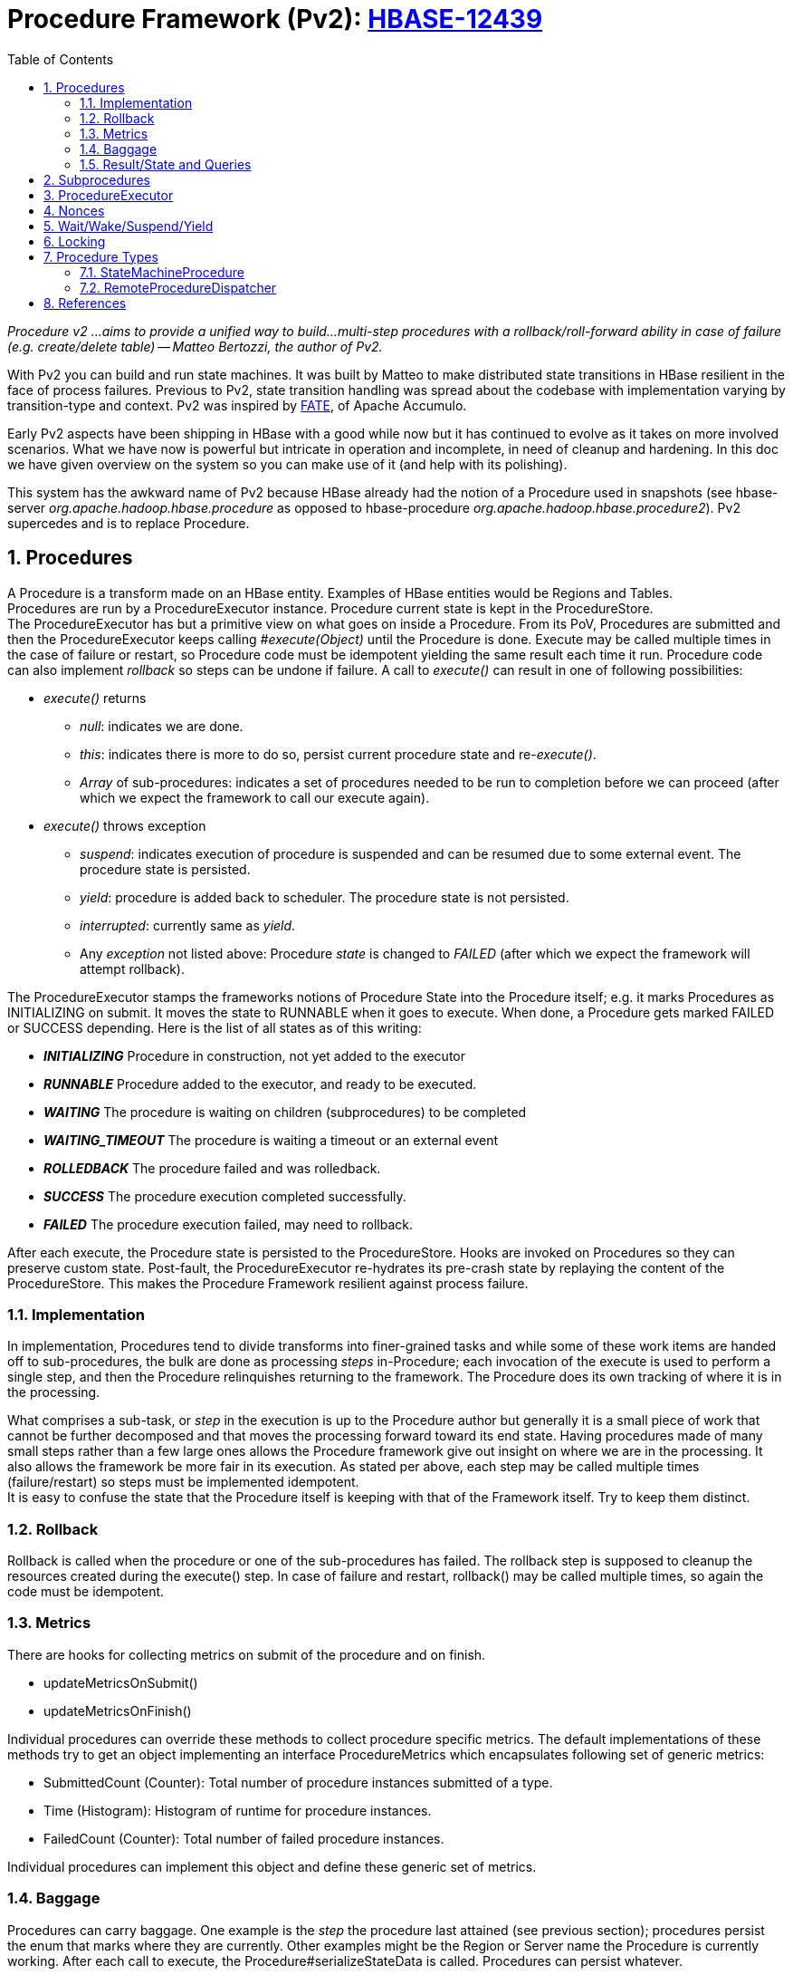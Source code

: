 ////
/**
 *
 * Licensed to the Apache Software Foundation (ASF) under one
 * or more contributor license agreements.  See the NOTICE file
 * distributed with this work for additional information
 * regarding copyright ownership.  The ASF licenses this file
 * to you under the Apache License, Version 2.0 (the
 * "License"); you may not use this file except in compliance
 * with the License.  You may obtain a copy of the License at
 *
 *     http://www.apache.org/licenses/LICENSE-2.0
 *
 * Unless required by applicable law or agreed to in writing, software
 * distributed under the License is distributed on an "AS IS" BASIS,
 * WITHOUT WARRANTIES OR CONDITIONS OF ANY KIND, either express or implied.
 * See the License for the specific language governing permissions and
 * limitations under the License.
 */
////
[[pv2]]
= Procedure Framework (Pv2): link:https://issues.apache.org/jira/browse/HBASE-12439[HBASE-12439]
:doctype: book
:numbered:
:toc: left
:icons: font
:experimental:


_Procedure v2 ...aims to provide a unified way to build...multi-step procedures with a rollback/roll-forward ability in case of failure (e.g. create/delete table) -- Matteo Bertozzi, the author of Pv2._

With Pv2 you can build and run state machines. It was built by Matteo to make distributed state transitions in HBase resilient in the face of process failures. Previous to Pv2, state transition handling was spread about the codebase with implementation varying by transition-type and context. Pv2 was inspired by link:https://accumulo.apache.org/1.8/accumulo_user_manual.html#_fault_tolerant_executor_fate[FATE], of Apache Accumulo. +

Early Pv2 aspects have been shipping in HBase with a good while now but it has continued to evolve as it takes on more involved scenarios. What we have now is powerful but intricate in operation and incomplete, in need of cleanup and hardening. In this doc we have given overview on the system so you can make use of it (and help with its polishing).

This system has the awkward name of Pv2 because HBase already had the notion of a Procedure used in snapshots (see hbase-server _org.apache.hadoop.hbase.procedure_ as opposed to hbase-procedure _org.apache.hadoop.hbase.procedure2_). Pv2 supercedes and is to replace Procedure.

== Procedures

A Procedure is a transform made on an HBase entity. Examples of HBase entities would be Regions and Tables. +
Procedures are run by a ProcedureExecutor instance. Procedure current state is kept in the ProcedureStore. +
The ProcedureExecutor has but a primitive view on what goes on inside a Procedure. From its PoV, Procedures are submitted and then the ProcedureExecutor keeps calling _#execute(Object)_ until the Procedure is done. Execute may be called multiple times in the case of failure or restart, so Procedure code must be idempotent yielding the same result each time it run. Procedure code can also implement _rollback_ so steps can be undone if failure. A call to _execute()_ can result in one of following possibilities:

* _execute()_ returns
** _null_: indicates we are done.
** _this_: indicates there is more to do so, persist current procedure state and re-_execute()_.
** _Array_ of sub-procedures: indicates a set of procedures needed to be run to completion before we can proceed (after which we expect the framework to call our execute again).
* _execute()_ throws exception
** _suspend_: indicates execution of procedure is suspended and can be resumed due to some external event. The procedure state is persisted.
** _yield_: procedure is added back to scheduler. The procedure state is not persisted.
** _interrupted_: currently same as _yield_.
** Any _exception_ not listed above: Procedure _state_ is changed to _FAILED_ (after which we expect the framework will attempt rollback).

The ProcedureExecutor stamps the frameworks notions of Procedure State into the Procedure itself; e.g. it marks Procedures as INITIALIZING on submit. It moves the state to RUNNABLE when it goes to execute. When done, a Procedure gets marked FAILED or SUCCESS depending. Here is the list of all states as of this writing:

* *_INITIALIZING_* Procedure in construction, not yet added to the executor
* *_RUNNABLE_* Procedure added to the executor, and ready to be executed.
* *_WAITING_* The procedure is waiting on children (subprocedures) to be completed
* *_WAITING_TIMEOUT_* The procedure is waiting a timeout or an external event
* *_ROLLEDBACK_* The procedure failed and was rolledback.
* *_SUCCESS_* The procedure execution completed successfully.
* *_FAILED_* The procedure execution failed, may need to rollback.

After each execute, the Procedure state is persisted to the ProcedureStore. Hooks are invoked on Procedures so they can preserve custom state. Post-fault, the ProcedureExecutor re-hydrates its pre-crash state by replaying the content of the ProcedureStore. This makes the Procedure Framework resilient against process failure.

=== Implementation

In implementation, Procedures tend to divide transforms into finer-grained tasks and while some of these work items are handed off to sub-procedures,
the bulk are done as processing _steps_ in-Procedure; each invocation of the execute is used to perform a single step, and then the Procedure relinquishes returning to the framework. The Procedure does its own tracking of where it is in the processing.

What comprises a sub-task, or _step_ in the execution is up to the Procedure author but generally it is a small piece of work that cannot be further decomposed and that moves the processing forward toward its end state. Having procedures made of many small steps rather than a few large ones allows the Procedure framework give out insight on where we are in the processing. It also allows the framework be more fair in its execution. As stated per above, each step may be called multiple times (failure/restart) so steps must be implemented idempotent. +
It is easy to confuse the state that the Procedure itself is keeping with that of the Framework itself. Try to keep them distinct. +

=== Rollback

Rollback is called when the procedure or one of the sub-procedures has failed. The rollback step is supposed to cleanup the resources created during the execute() step. In case of failure and restart, rollback() may be called multiple times, so again the code must be idempotent.

=== Metrics

There are hooks for collecting metrics on submit of the procedure and on finish.

* updateMetricsOnSubmit()
* updateMetricsOnFinish()

Individual procedures can override these methods to collect procedure specific metrics. The default implementations of these methods  try to get an object implementing an interface ProcedureMetrics which encapsulates following set of generic metrics:

* SubmittedCount (Counter): Total number of procedure instances submitted of a type.
* Time (Histogram): Histogram of runtime for procedure instances.
* FailedCount (Counter): Total number of failed procedure instances.

Individual procedures can implement this object and define these generic set of metrics.

=== Baggage

Procedures can carry baggage. One example is the _step_ the procedure last attained (see previous section); procedures persist the enum that marks where they are currently. Other examples might be the Region or Server name the Procedure is currently working. After each call to execute, the Procedure#serializeStateData is called. Procedures can persist whatever.

=== Result/State and Queries

(From Matteo’s https://issues.apache.org/jira/secure/attachment/12693273/Procedurev2Notification-Bus.pdf[ProcedureV2 and Notification Bus] doc) +
In the case of asynchronous operations, the result must be kept around until the client asks for it. Once we receive a “get” of the result we can schedule the delete of the record. For some operations the result may be “unnecessary” especially in case of failure (e.g. if the create table fail, we can query the operation result or we can just do a list table to see if it was created) so in some cases we can schedule the delete after a timeout. On the client side the operation will return a “Procedure ID”, this ID can be used to wait until the procedure is completed and get the result/exception. +

[source]
----
Admin.doOperation() { longprocId=master.doOperation(); master.waitCompletion(procId); }  +
----

If the master goes down while performing the operation the backup master will pickup the half in­progress operation and complete it. The client will not notice the failure.

== Subprocedures

Subprocedures are _Procedure_ instances created and returned by _#execute(Object)_ method of a procedure instance (parent procedure). As subprocedures are of type _Procedure_, they can instantiate their own subprocedures. As its a recursive, procedure stack is maintained by the framework. The framework makes sure that the parent procedure does not proceed till all sub-procedures and their subprocedures in a procedure stack are successfully finished.

== ProcedureExecutor

_ProcedureExecutor_ uses _ProcedureStore_ and _ProcedureScheduler_ and executes procedures submitted to it. Some of the basic operations supported are:

* _abort(procId)_: aborts specified procedure if its not finished
* _submit(Procedure)_: submits procedure for execution
* _retrieve:_ list of get methods to get _Procedure_ instances and results
* _register/ unregister_ listeners: for listening on Procedure related notifications

When _ProcedureExecutor_ starts it loads procedure instances persisted in _ProcedureStore_ from previous run. All unfinished procedures are resumed from the last stored state.

== Nonces

You can pass the nonce that came in with the RPC to the Procedure on submit at the executor. This nonce will then be serialized along w/ the Procedure on persist. If a crash, on reload, the nonce will be put back into a map of nonces to pid in case a client tries to run same procedure for a second time (it will be rejected). See the base Procedure and how nonce is a base data member.

== Wait/Wake/Suspend/Yield

‘suspend’ means stop processing a procedure because we can make no more progress until a condition changes; i.e. we sent RPC and need to wait on response. The way this works is that a Procedure throws a suspend exception from down in its guts as a GOTO the end-of-the-current-processing step. Suspend also puts the Procedure back on the scheduler. Problematic is we do some accounting on our way out even on suspend making it so it can take time exiting (We have to update state in the WAL).

RegionTransitionProcedure#reportTransition is called on receipt of a report from a RS. For Assign and Unassign, this event response from the server we sent an RPC wakes up suspended Assign/Unassigns.

== Locking

Procedure Locks are not about concurrency! They are about giving a Procedure read/write access to an HBase Entity such as a Table or Region so that is possible to shut out other Procedures from making modifications to an HBase Entity state while the current one is running.

Locking is optional, up to the Procedure implementor but if an entity is being operated on by a Procedure, all transforms need to be done via Procedures using the same locking scheme else havoc.

Two ProcedureExecutor Worker threads can actually end up both processing the same Procedure instance. If it happens, the threads are meant to be running different parts of the one Procedure -- changes that do not stamp on each other (This gets awkward around the procedure frameworks notion of ‘suspend’. More on this below).

Locks optionally may be held for the life of a Procedure. For example, if moving a Region, you probably want to have exclusive access to the HBase Region until the Region completes (or fails).  This is used in conjunction with {@link #holdLock(Object)}. If {@link #holdLock(Object)} returns true, the procedure executor will call acquireLock() once and thereafter not call {@link #releaseLock(Object)} until the Procedure is done (Normally, it calls release/acquire around each invocation of {@link #execute(Object)}.

Locks also may live the life of a procedure; i.e. once an Assign Procedure starts, we do not want another procedure meddling w/ the region under assignment. Procedures that hold the lock for the life of the procedure set Procedure#holdLock to true. AssignProcedure does this as do Split and Move (If in the middle of a Region move, you do not want it Splitting).

Locking can be for life of Procedure.

Some locks have a hierarchy. For example, taking a region lock also takes (read) lock on its containing table and namespace to prevent another Procedure obtaining an exclusive lock on the hosting table (or namespace).

== Procedure Types

=== StateMachineProcedure

One can consider each call to _#execute(Object)_ method as transitioning from one state to another in a state machine. Abstract class _StateMachineProcedure_ is wrapper around base _Procedure_ class which provides constructs for implementing a state machine as a _Procedure_. After each state transition current state is persisted so that, in case of crash/ restart, the state transition can be resumed from the previous state of a procedure before crash/ restart. Individual procedures need to define initial and terminus states and hooks _executeFromState()_ and _setNextState()_ are provided for state transitions.

=== RemoteProcedureDispatcher

A new RemoteProcedureDispatcher (+ subclass RSProcedureDispatcher) primitive takes care of running the Procedure-based Assignments ‘remote’ component. This dispatcher knows about ‘servers’. It does aggregation of assignments by time on a time/count basis so can send procedures in batches rather than one per RPC. Procedure status comes back on the back of the RegionServer heartbeat reporting online/offline regions (No more notifications via ZK). The response is passed to the AMv2 to ‘process’. It will check against the in-memory state. If there is a mismatch, it fences out the RegionServer on the assumption that something went wrong on the RS side. Timeouts trigger retries (Not Yet Implemented!). The Procedure machine ensures only one operation at a time on any one Region/Table using entity _locking_ and smarts about what is serial and what can be run concurrently (Locking was zk-based -- you’d put a znode in zk for a table -- but now has been converted to be procedure-based as part of this project).

== References

* Matteo had a slide deck on what it the Procedure Framework would look like and the problems it addresses initially link:https://issues.apache.org/jira/secure/attachment/12845124/ProcedureV2b.pdf[attached to the Pv2 issue.]
* link:https://issues.apache.org/jira/secure/attachment/12693273/Procedurev2Notification-Bus.pdf[A good doc by Matteo] on problem and how Pv2 addresses it w/ roadmap (from the Pv2 JIRA). We should go back to the roadmap to do the Notification Bus, convertion of log splitting to Pv2, etc.
